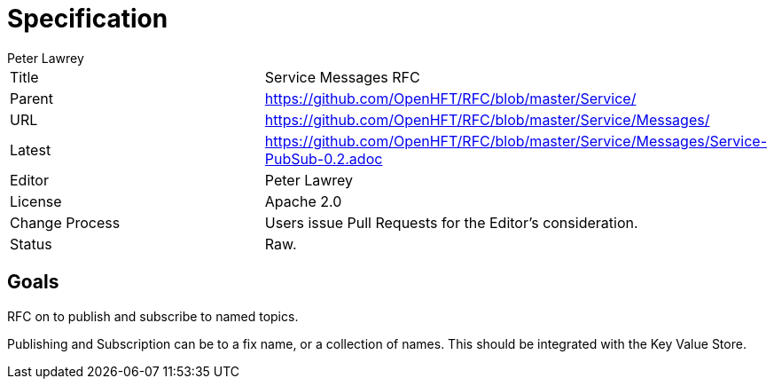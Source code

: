 = Specification
Peter Lawrey

|===
| Title   | Service Messages RFC
| Parent  | https://github.com/OpenHFT/RFC/blob/master/Service/
| URL     | https://github.com/OpenHFT/RFC/blob/master/Service/Messages/
| Latest  | https://github.com/OpenHFT/RFC/blob/master/Service/Messages/Service-PubSub-0.2.adoc
| Editor  | Peter Lawrey
| License | Apache 2.0
| Change Process | Users issue Pull Requests for the Editor's consideration.
| Status  | Raw.
|===

== Goals
RFC on to publish and subscribe to named topics.

Publishing and Subscription can be to a fix name, or a collection of names.  This should be integrated with the Key Value Store. 

